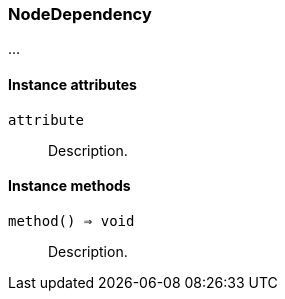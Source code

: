 [[class-nodedependency]]
=== NodeDependency

…

==== Instance attributes

`attribute`::
Description.

==== Instance methods

`method() => void`::
Description.


